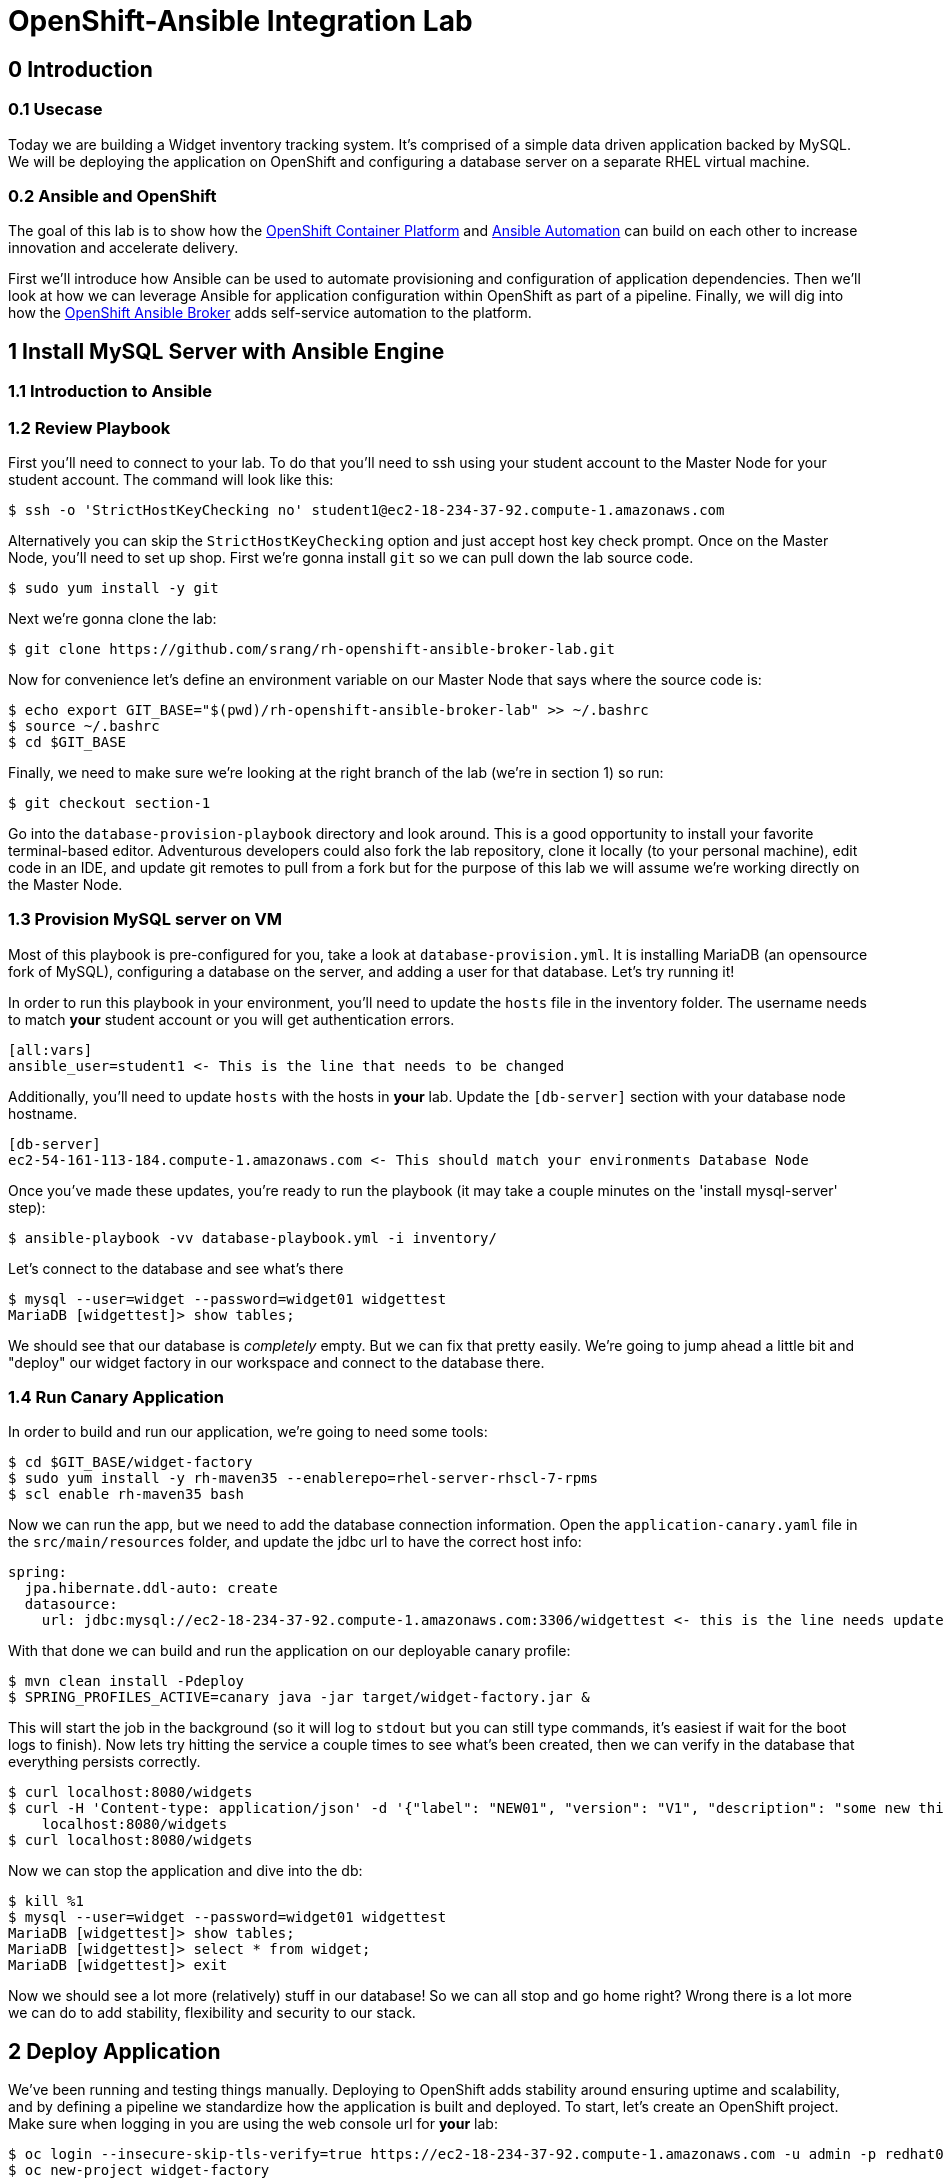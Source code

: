 = OpenShift-Ansible Integration Lab

== 0 Introduction

=== 0.1 Usecase

Today we are building a Widget inventory tracking system. It's comprised of a simple data driven application backed by
MySQL. We will be deploying the application on OpenShift and configuring a database server on a separate RHEL virtual
machine.

=== 0.2 Ansible and OpenShift

The goal of this lab is to show how the
https://docs.openshift.com/container-platform/latest/getting_started/index.html[OpenShift Container Platform]
and https://www.ansible.com/resources/get-started[Ansible Automation] can build on each other to increase innovation
and accelerate delivery.

First we'll introduce how Ansible can be used to automate provisioning and configuration of application dependencies.
Then we'll look at how we can leverage Ansible for application configuration within OpenShift as part of a pipeline.
Finally, we will dig into how the
https://docs.openshift.com/container-platform/3.11/architecture/service_catalog/ansible_service_broker.html[OpenShift Ansible Broker]
adds self-service automation to the platform.

== 1 Install MySQL Server with Ansible Engine

=== 1.1 Introduction to Ansible

=== 1.2 Review Playbook

First you'll need to connect to your lab. To do that you'll need to ssh using your student account to the Master Node
for your student account. The command will look like this:

```
$ ssh -o 'StrictHostKeyChecking no' student1@ec2-18-234-37-92.compute-1.amazonaws.com
```

Alternatively you can skip the `StrictHostKeyChecking` option and just accept host key check prompt.
Once on the Master Node, you'll need to set up shop. First we're gonna install `git` so we can pull down the lab source
code.

```
$ sudo yum install -y git
```

Next we're gonna clone the lab:

```
$ git clone https://github.com/srang/rh-openshift-ansible-broker-lab.git
```

Now for convenience let's define an environment variable on our Master Node that says where the source code is:

```
$ echo export GIT_BASE="$(pwd)/rh-openshift-ansible-broker-lab" >> ~/.bashrc
$ source ~/.bashrc
$ cd $GIT_BASE
```

Finally, we need to make sure we're looking at the right branch of the lab (we're in section 1) so run:

```
$ git checkout section-1
```

Go into the `database-provision-playbook` directory and look around. This is a good opportunity to install your favorite
terminal-based editor. Adventurous developers could also fork the lab repository, clone it locally (to your personal
machine), edit code in an IDE, and update git remotes to pull from a fork but for the purpose of this lab we will assume
we're working directly on the Master Node.

=== 1.3 Provision MySQL server on VM

Most of this playbook is pre-configured for you, take a look at `database-provision.yml`. It is installing MariaDB (an
opensource fork of MySQL), configuring a database on the server, and adding a user for that database. Let's try running
it!

In order to run this playbook in your environment, you'll need to update the `hosts` file in the inventory folder.
The username needs to match *your* student account or you will get authentication errors.

```
[all:vars]
ansible_user=student1 <- This is the line that needs to be changed
```

Additionally, you'll need to update `hosts` with the hosts in *your* lab. Update the `[db-server]` section with your
database node hostname.

```
[db-server]
ec2-54-161-113-184.compute-1.amazonaws.com <- This should match your environments Database Node
```

Once you've made these updates, you're ready to run the playbook (it may take a couple minutes on the 'install
mysql-server' step):

```
$ ansible-playbook -vv database-playbook.yml -i inventory/
```

Let's connect to the database and see what's there

```
$ mysql --user=widget --password=widget01 widgettest
MariaDB [widgettest]> show tables;
```

We should see that our database is _completely_ empty. But we can fix that pretty easily. We're going to jump ahead a
little bit and "deploy" our widget factory in our workspace and connect to the database there.

=== 1.4 Run Canary Application

In order to build and run our application, we're going to need some tools:

```
$ cd $GIT_BASE/widget-factory
$ sudo yum install -y rh-maven35 --enablerepo=rhel-server-rhscl-7-rpms
$ scl enable rh-maven35 bash
```

Now we can run the app, but we need to add the database connection information. Open the `application-canary.yaml` file
in the `src/main/resources` folder, and update the jdbc url to have the correct host info:

```
spring:
  jpa.hibernate.ddl-auto: create
  datasource:
    url: jdbc:mysql://ec2-18-234-37-92.compute-1.amazonaws.com:3306/widgettest <- this is the line needs updated hostname
```

With that done we can build and run the application on our deployable canary profile:

```
$ mvn clean install -Pdeploy
$ SPRING_PROFILES_ACTIVE=canary java -jar target/widget-factory.jar &
```

This will start the job in the background (so it will log to `stdout` but you can still type commands, it's easiest if
wait for the boot logs to finish). Now lets try hitting the service a couple times to see what's been created, then
we can verify in the database that everything persists correctly.

```
$ curl localhost:8080/widgets
$ curl -H 'Content-type: application/json' -d '{"label": "NEW01", "version": "V1", "description": "some new thing"}' \
    localhost:8080/widgets
$ curl localhost:8080/widgets
```

Now we can stop the application and dive into the db:

```
$ kill %1
$ mysql --user=widget --password=widget01 widgettest
MariaDB [widgettest]> show tables;
MariaDB [widgettest]> select * from widget;
MariaDB [widgettest]> exit
```

Now we should see a lot more (relatively) stuff in our database! So we can all stop and go home right? Wrong there is a
lot more we can do to add stability, flexibility and security to our stack.

== 2 Deploy Application

We've been running and testing things manually. Deploying to OpenShift adds stability around ensuring uptime and
scalability, and by defining a pipeline we standardize how the application is built and deployed. To start, let's create
an OpenShift project. Make sure when logging in you are using the web console url for *your* lab:

```
$ oc login --insecure-skip-tls-verify=true https://ec2-18-234-37-92.compute-1.amazonaws.com -u admin -p redhat01 <- Ensure to use correct OpenShift cluster
$ oc new-project widget-factory
```

=== 2.1 Auto-deploy Jenkins

A sample pipeline has already been defined for you in `widget-factory/Jenkinsfile`. One of the nice things about
OpenShift is how it integrates with Jenkins for CI/CD. By defining a pipeline build configuration, OpenShift will
automatically deploy Jenkins -- more information on the mechanism behind this can be found in the
https://docs.openshift.com/container-platform/3.10/install_config/configuring_pipeline_execution.html["Configuring pipeline execution"]
docs. Alternatively we could proactively deploy Jenkins using the Template Service Broker and the OpenShift Service
Catalog (more on these in later sections).

=== 2.2 Configure `widget-jenkins-agent`

Before we can run our application pipeline we actually need to build a brand new Jenkins agent image. We need this for
tooling around our deployment playbook (explained in following sections).

```
$ git checkout section-2
$ cd $GIT_BASE/widget-jenkins-agent
$ oc process -f agent-pipeline.yml -p section-2 | oc apply -f-
```

We are actually using pipelines to build our agent! It seems a little recursive but the idea of standardizing everything
with automation makes things repeatable and that leads to confidence in frequent deployments (which is awesome). Go into
the web console and watch your Jenkins instance come up, then we'll kick off a build of our `widget-jenkins-agent`.

=== 2.3 Review Application

Now let's finally take a look at that widget-factory service. It's a simple spring data service, one controller is setup
as a `spring-data-rest` interface that autoconfigures CRUD operations on our `widget` object. There is a second
controller that exposes a service interface tied to a widget repository interface allowing for building more custom
queries. The important parts of the application (for the purpose of this lab) are how we are planning to automate
building, deploying and connecting the application to our database (for now `widgettest` configured in section-1).

=== 2.4 Ansible-Applier

Let's take a look inside the `.applier` folder, under `templates` you'll see a number of YAML files specifying an
OpenShift template for various resources. As you may expect, `build.yml` specifies how to build and store the image,
while `deploy.yml` specifies how to deploy the application. The `db-service.yml` contains configuration for how to
connect to our database, exposing the external hostname of the server as an OpenShift internal service (more
https://docs.openshift.com/container-platform/3.10/dev_guide/integrating_external_services.html[info]). It also creates
the encoded secret `mysql` that our deployment uses.

You will need to update the `Jenkinsfile` with your database hostname:

```
openshift.withCluster() {
    env.NAMESPACE = openshift.project()
    env.APPLICATION_NAME = "widget-factory"
    env.APPLICATION_RELEASE = "0.0.1"
    env.DATABASE_HOST = "ec2-18-234-37-92.compute-1.amazonaws.com" <- This line should match your database host
    echo "Starting Pipeline for ${APPLICATION_NAME}..."
}
```

=== 2.5 Deploy Application

With this in place we are ready to deploy our application. Let's create our application pipeline:

```
$ oc process -f widget-pipeline.yml -p section-2 | oc apply -f-
$ oc start-build widget-factory-pipeline
```

Now go into Jenkins to watch your build continue.

== 3 Self-service MySQL DB Provisioning

=== 3.1 Automation Service Broker

=== 3.2 Build an APB

```
$ git checkout section-3
$ cd ../database-provision-apb

...

$ oc new-build --binary=true --name database-provision-apb
$ oc policy add-role-to-user system:image-builder system:serviceaccount:widget-factory:builder -n openshift
$ oc patch bc/database-provision-apb -p '{"spec": {"output":{"to": {"namespace": "openshift" } } } }'

...

$ apb bundle prepare
$ oc start-build --follow --from-dir . database-provision-apb
$ apb broker bootstrap
```

=== 3.3 Provision Database and Credentials

=== 3.4 Update Application to Use Bindings